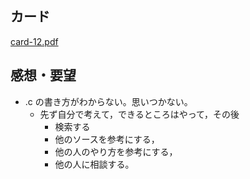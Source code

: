 ** カード

   [[http://wiki.cis.iwate-u.ac.jp/~suzuki/Documents/prog2015/card-12.pdf][card-12.pdf]]


** 感想・要望
   
   - .c の書き方がわからない。思いつかない。
     - 先ず自分で考えて，できるところはやって，その後
       - 検索する
       - 他のソースを参考にする，
       - 他の人のやり方を参考にする，
       - 他の人に相談する。



       





     



   



